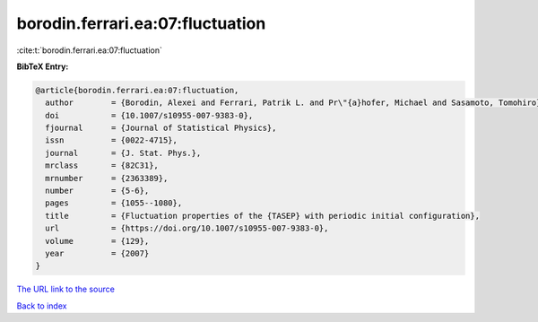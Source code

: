 borodin.ferrari.ea:07:fluctuation
=================================

:cite:t:`borodin.ferrari.ea:07:fluctuation`

**BibTeX Entry:**

.. code-block:: bibtex

   @article{borodin.ferrari.ea:07:fluctuation,
     author        = {Borodin, Alexei and Ferrari, Patrik L. and Pr\"{a}hofer, Michael and Sasamoto, Tomohiro},
     doi           = {10.1007/s10955-007-9383-0},
     fjournal      = {Journal of Statistical Physics},
     issn          = {0022-4715},
     journal       = {J. Stat. Phys.},
     mrclass       = {82C31},
     mrnumber      = {2363389},
     number        = {5-6},
     pages         = {1055--1080},
     title         = {Fluctuation properties of the {TASEP} with periodic initial configuration},
     url           = {https://doi.org/10.1007/s10955-007-9383-0},
     volume        = {129},
     year          = {2007}
   }

`The URL link to the source <https://doi.org/10.1007/s10955-007-9383-0>`__


`Back to index <../By-Cite-Keys.html>`__
